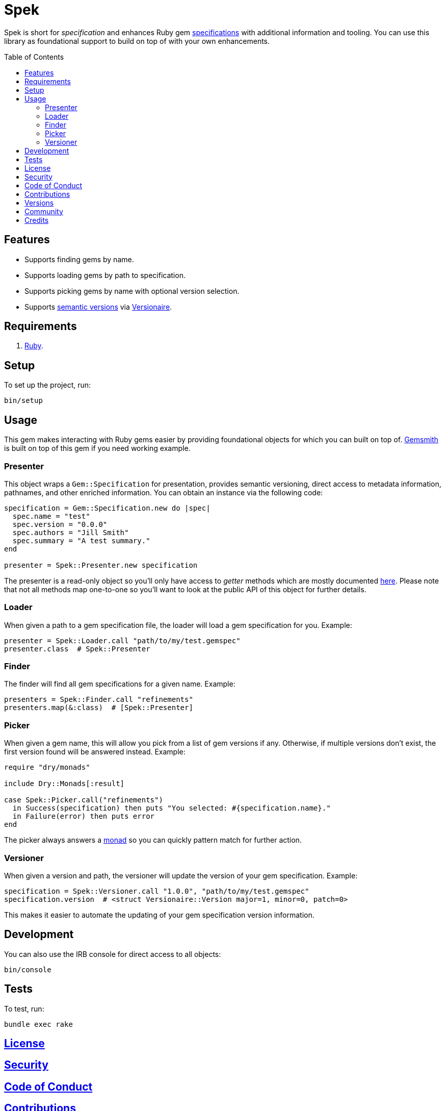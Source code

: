 :toc: macro
:toclevels: 5
:figure-caption!:

= Spek

Spek is short for _specification_ and enhances Ruby gem
link:https://guides.rubygems.org/specification-reference[specifications] with additional information
and tooling. You can use this library as foundational support to build on top of with your own
enhancements.

toc::[]

== Features

* Supports finding gems by name.
* Supports loading gems by path to specification.
* Supports picking gems by name with optional version selection.
* Supports link:https://semver.org[semantic versions] via
  link:https://www.alchemists.io/projects/versionaire[Versionaire].

== Requirements

. link:https://www.ruby-lang.org[Ruby].

== Setup

To set up the project, run:

[source,bash]
----
bin/setup
----

== Usage

This gem makes interacting with Ruby gems easier by providing foundational objects for which you can
built on top of. link:https://www.alchemists.io/projects/gemsmith[Gemsmith] is built on top of this
gem if you need working example.

=== Presenter

This object wraps a `Gem::Specification` for presentation, provides semantic versioning, direct
access to metadata information, pathnames, and other enriched information. You can obtain an
instance via the following code:

[source,ruby]
----
specification = Gem::Specification.new do |spec|
  spec.name = "test"
  spec.version = "0.0.0"
  spec.authors = "Jill Smith"
  spec.summary = "A test summary."
end

presenter = Spek::Presenter.new specification
----

The presenter is a read-only object so you'll only have access to _getter_ methods which are mostly
documented link:https://guides.rubygems.org/specification-reference[here]. Please note that not all
methods map one-to-one so you'll want to look at the public API of this object for further details.

=== Loader

When given a path to a gem specification file, the loader will load a gem specification for you.
Example:

[source,ruby]
----
presenter = Spek::Loader.call "path/to/my/test.gemspec"
presenter.class  # Spek::Presenter
----

=== Finder

The finder will find all gem specifications for a given name. Example:

[source,ruby]
----
presenters = Spek::Finder.call "refinements"
presenters.map(&:class)  # [Spek::Presenter]
----

=== Picker

When given a gem name, this will allow you pick from a list of gem versions if any. Otherwise, if
multiple versions don't exist, the first version found will be answered instead. Example:

[source,ruby]
----
require "dry/monads"

include Dry::Monads[:result]

case Spek::Picker.call("refinements")
  in Success(specification) then puts "You selected: #{specification.name}."
  in Failure(error) then puts error
end
----

The picker always answers a link:https://dry-rb.org/gems/dry-monads[monad] so you can quickly
pattern match for further action.

=== Versioner

When given a version and path, the versioner will update the version of your gem specification.
Example:

[source,ruby]
----
specification = Spek::Versioner.call "1.0.0", "path/to/my/test.gemspec"
specification.version  # <struct Versionaire::Version major=1, minor=0, patch=0>
----

This makes it easier to automate the updating of your gem specification version information.

== Development

You can also use the IRB console for direct access to all objects:

[source,bash]
----
bin/console
----

== Tests

To test, run:

[source,bash]
----
bundle exec rake
----

== link:https://www.alchemists.io/policies/license[License]

== link:https://www.alchemists.io/policies/security[Security]

== link:https://www.alchemists.io/policies/code_of_conduct[Code of Conduct]

== link:https://www.alchemists.io/policies/contributions[Contributions]

== link:https://www.alchemists.io/projects/spek/versions[Versions]

== link:https://www.alchemists.io/community[Community]

== Credits

* Built with link:https://www.alchemists.io/projects/gemsmith[Gemsmith].
* Engineered by link:https://www.alchemists.io/team/brooke_kuhlmann[Brooke Kuhlmann].
